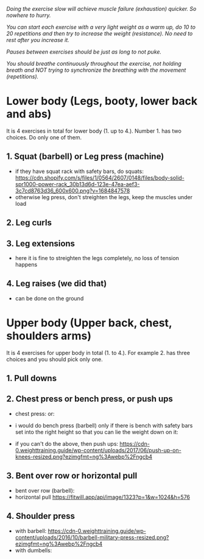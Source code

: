 /Doing the exercise slow will achieve muscle failure (exhaustion) quicker. So nowhere to hurry./

/You can start each exercise with a very light weight as a warm up, do 10 to 20 repetitions and then try to increase the weight (resistance). No need to rest after you increase it./

/Pauses between exercises should be just as long to not puke./

/You should breathe continuously throughout the exercise, not holding breath and NOT trying to synchronize the breathing with the movement (repetitions)./

* Lower body (Legs, booty, lower back and abs)
It is 4 exercises in total for lower body (1. up to 4.). Number 1. has two choices. Do only one of them.
** 1. Squat (barbell) or Leg press (machine)
- if they have squat rack with safety bars, do squats:
  [[https://cdn.shopify.com/s/files/1/0564/2607/0148/files/body-solid-spr1000-power-rack_30b13d6d-123e-47ea-aef3-3c7cd8763d36_600x600.png?v=1684847578]]
- otherwise leg press, don't streighten the legs, keep the muscles under load
  [[https://static.strengthlevel.com/images/exercises/sled-leg-press/sled-leg-press-800.jpg]]
** 2. Leg curls
[[https://weighttraining.guide/wp-content/uploads/2016/10/lying-leg-curl-resized.png]]
** 3. Leg extensions
- here it is fine to streighten the legs completely, no loss of tension happens
  [[https://weighttraining.guide/wp-content/uploads/2016/05/lever-leg-extension-resized.png]]
** 4. Leg raises (we did that)
- can be done on the ground
  [[https://cathe.com/wp-content/uploads/2019/10/shutterstock_363953936.jpg]]


* Upper body (Upper back, chest, shoulders arms)
It is 4 exercises for upper body in total (1. to 4.). For example 2. has three choices and you should pick only one.
** 1. Pull downs
[[https://weighttraining.guide/wp-content/uploads/2016/05/wide-grip-lat-pull-down-resized.png]]
** 2. Chest press or bench press, or push ups
- chest press:
  [[https://weighttraining.guide/wp-content/uploads/2016/12/machine-chest-press-resized.png]]
  or:
  [[https://training.fit/wp-content/uploads/2020/02/brustpresse-flach.png]]
- i would do bench press (barbell) only if there is bench with safety bars set into the right height so that you can lie the weight down on it:
  [[https://www.ritfitsports.com/cdn/shop/files/1_53efc365-4188-4c80-b608-0206473f0531.jpg]]
  
- if you can't do the above, then push ups:
  [[https://cdn-0.weighttraining.guide/wp-content/uploads/2017/06/push-up-on-knees-resized.png?ezimgfmt=ng%3Awebp%2Fngcb4]]
** 3. Bent over row or horizontal pull
- bent over row (barbell):
  [[https://weighttraining.guide/wp-content/uploads/2016/10/Bent-over-barbell-row.png]]
- horizontal pull
  [[https://fitwill.app/api/image/1323?p=1&w=1024&h=576]]
  
** 4. Shoulder press
- with barbell:
  [[https://cdn-0.weighttraining.guide/wp-content/uploads/2016/10/barbell-military-press-resized.png?ezimgfmt=ng%3Awebp%2Fngcb4]]
- with dumbells:
  [[https://s3assets.skimble.com/assets/2636572/image_full.jpg]]
